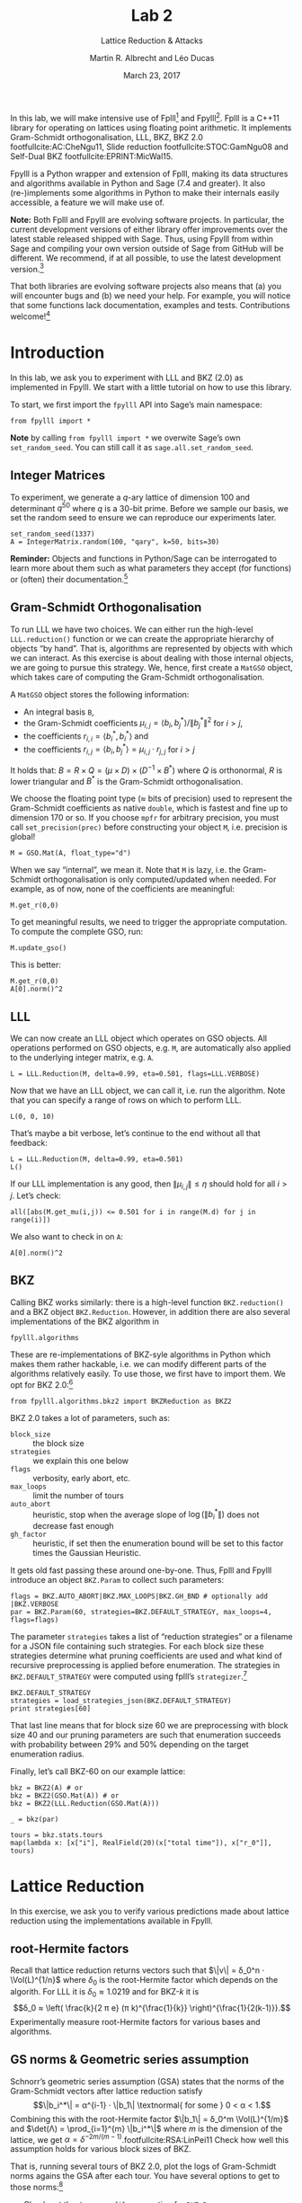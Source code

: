 #+OPTIONS: tags:nil tasks:todo toc:nil num:t
#+STARTUP: showall indent
#+TODO: WRITE(!) REVIS(!) WAITING(w@/!) | WROTE(!)
#+TODO: TODO(t!) READ(r) WAITING(w@/!) | DONE(d!) CANCELLED(c!)
#+TAGS: solution
#+EXCLUDE_TAGS: 
#+LATEX_CLASS: handout
#+LATEX_CLASS_OPTIONS: [10pt,a4paper,nobib]
#+LATEX_HEADER: \input{lab-header.tex}
#+BIBLIOGRAPHY: local.bib,abbrev3.bib,crypto_crossref.bib

#+TITLE: Lab 2
#+SUBTITLE: Lattice Reduction & Attacks
#+AUTHOR: Martin R. Albrecht and Léo Ducas
#+DATE: March 23, 2017

In this lab, we will make intensive use of Fplll[fn:1] and Fpylll[fn:2]. Fplll is a C++11 library for operating on lattices using floating point arithmetic. It implements Gram-Schmidt orthogonalisation, LLL, BKZ, BKZ 2.0 footfullcite:AC:CheNgu11, Slide reduction footfullcite:STOC:GamNgu08 and Self-Dual BKZ footfullcite:EPRINT:MicWal15.

Fpylll is a Python wrapper and extension of Fplll, making its data structures and algorithms available in Python and Sage (7.4 and greater). It also (re-)implements some algorithms in Python to make their internals easily accessible, a feature we will make use of.

*Note:* Both Fplll and Fpylll are evolving software projects. In particular, the current development versions of either library offer improvements over the latest stable released shipped with Sage. Thus, using Fpylll from within Sage and compiling your own version outside of Sage from GitHub will be different. We recommend, if at all possible, to use the latest development version.[fn:3]

That both libraries are evolving software projects also means that (a) you will encounter bugs and (b) we need your help. For example, you will notice that some functions lack documentation, examples and tests. Contributions welcome![fn:4]

* Introduction
:PROPERTIES:
:tangle: lab-02-fpylll.py
:END:

In this lab, we ask you to experiment with LLL and BKZ (2.0) as implemented in Fpylll. We start with a little tutorial on how to use this library. 

To start, we first import the =fpylll= API into Sage’s main namespace:

#+BEGIN_SRC sage
from fpylll import *
#+END_SRC

#+RESULTS:

*Note* by calling =from fpylll import *= we overwite Sage’s own =set_random_seed=. You can still call it as =sage.all.set_random_seed=.

** Integer Matrices

To experiment, we generate a \(q\)-ary lattice of dimension 100 and determinant $q^{50}$ where $q$ is a 30-bit prime. Before we sample our basis, we set the random seed to ensure we can reproduce our experiments later.

#+BEGIN_SRC sage
set_random_seed(1337)
A = IntegerMatrix.random(100, "qary", k=50, bits=30)
#+END_SRC

#+RESULTS:

*Reminder:* Objects and functions in Python/Sage can be interrogated to learn more about them such as what parameters they accept (for functions) or (often) their documentation.[fn:5]

** Gram-Schmidt Orthogonalisation

To run LLL we have two choices. We can either run the high-level =LLL.reduction()= function or we can create the appropriate hierarchy of objects “by hand”. That is, algorithms are represented by objects with which we can interact. As this exercise is about dealing with those internal objects, we are going to pursue this strategy. We, hence, first create a =MatGSO= object, which takes care of computing the Gram-Schmidt orthogonalisation. 

A =MatGSO= object stores the following information:

- An integral basis =B=,
- the Gram-Schmidt coefficients \(μ_{i,j} = ⟨b_i, b^*_j⟩ / \|b^*_j\|^2\) for \(i>j\),
- the coefficients \(r_{i,i} = ⟨b^*_i, b^*_i⟩\) and
- the coefficients \(r_{i,j} = ⟨b_i, b^*_j⟩ = μ_{i,j} ⋅ r_{j,j}  \) for \(i>j\)

It holds that: $B = R × Q = (μ × D) × (D^{-1} × B^*)$ where $Q$ is orthonormal, $R$ is lower triangular and $B^*$ is the Gram-Schmidt orthogonalisation.

We choose the floating point type (≈ bits of precision) used to represent the Gram-Schmidt coefficients as native =double=, which is fastest and fine up to dimension 170 or so. If you choose =mpfr= for arbitrary precision, you must call =set_precision(prec)= before constructing your object =M=, i.e. precision is global!

#+BEGIN_SRC sage
M = GSO.Mat(A, float_type="d")
#+END_SRC

#+RESULTS:

When we say “internal”, we mean it. Note that =M= is lazy, i.e. the Gram-Schmidt orthogonalisation is only computed/updated when needed. For example, as of now, none of the coefficients are meaningful:

#+BEGIN_SRC sage
M.get_r(0,0)
#+END_SRC

#+RESULTS:
: 6.90051235708626e-310

To get meaningful results, we need to trigger the appropriate computation. To compute the complete GSO, run:

#+BEGIN_SRC sage
M.update_gso()
#+END_SRC

#+RESULTS:
: True

This is better:

#+BEGIN_SRC sage
M.get_r(0,0)
A[0].norm()^2  
#+END_SRC

#+RESULTS:
: 1.1005727694586943e+18
: 1.1005727694586944e+18

** LLL

We can now create an LLL object which operates on GSO objects. All operations performed on GSO objects, e.g. =M=, are automatically also applied to the underlying integer matrix, e.g. =A=.

#+BEGIN_SRC sage
L = LLL.Reduction(M, delta=0.99, eta=0.501, flags=LLL.VERBOSE)
#+END_SRC

#+RESULTS:

Now that we have an LLL object, we can call it, i.e. run the algorithm. Note that you can specify a range of rows on which to perform LLL.

#+BEGIN_SRC sage
L(0, 0, 10)
#+END_SRC

#+RESULTS:
#+begin_example
Entering LLL
delta = 0.99
eta = 0.501
precision = 53
exact_dot_product = 0
row_expo = 0
early_red = 0
siegel_cond = 0
long_in_babai = 0
Discovering vector 2/10 cputime=0
Discovering vector 3/10 cputime=0
Discovering vector 4/10 cputime=0
Discovering vector 5/10 cputime=0
Discovering vector 6/10 cputime=0
Discovering vector 7/10 cputime=0
Discovering vector 8/10 cputime=0
Discovering vector 9/10 cputime=0
Discovering vector 10/10 cputime=0
End of LLL: success
#+end_example

That’s maybe a bit verbose, let’s continue to the end without all that feedback:

#+BEGIN_SRC sage
L = LLL.Reduction(M, delta=0.99, eta=0.501)  
L()
#+END_SRC

#+RESULTS:

If our LLL implementation is any good, then \(\|μ_{i,j}\| ≤ η\) should hold for all $i>j$. Let’s check:

#+BEGIN_SRC sage
all([abs(M.get_mu(i,j)) <= 0.501 for i in range(M.d) for j in range(i)])
#+END_SRC

#+RESULTS:
: True

We also want to check in on =A=:

#+BEGIN_SRC sage
A[0].norm()^2
#+END_SRC

#+RESULTS:
: 13340327827.0

** BKZ

Calling BKZ works similarly: there is a high-level function =BKZ.reduction()= and a BKZ object =BKZ.Reduction=. However, in addition there are also several implementations of the BKZ algorithm in 

#+BEGIN_EXAMPLE
fpylll.algorithms
#+END_EXAMPLE

These are re-implementations of BKZ-syle algorithms in Python which makes them rather hackable, i.e. we can modify different parts of the algorithms relatively easily. To use those, we first have to import them. We opt for BKZ 2.0:[fn:7]

#+BEGIN_SRC sage
from fpylll.algorithms.bkz2 import BKZReduction as BKZ2
#+END_SRC

#+RESULTS:

BKZ 2.0 takes a lot of parameters, such as:

+ =block_size= :: the block size
+ =strategies= :: we explain this one below
+ =flags= :: verbosity, early abort, etc.
+ =max_loops= :: limit the number of tours
+ =auto_abort= :: heuristic, stop when the average slope of \(\log(\|b_i^*\|)\) does not decrease fast enough
+ =gh_factor= :: heuristic, if set then the enumeration bound will be set to this factor times the Gaussian Heuristic.

It gets old fast passing these around one-by-one. Thus, Fplll and Fpylll introduce an object =BKZ.Param= to collect such parameters:

#+BEGIN_SRC sage
flags = BKZ.AUTO_ABORT|BKZ.MAX_LOOPS|BKZ.GH_BND # optionally add |BKZ.VERBOSE
par = BKZ.Param(60, strategies=BKZ.DEFAULT_STRATEGY, max_loops=4, flags=flags)
#+END_SRC

#+RESULTS:

The parameter =strategies= takes a list of “reduction strategies” or a filename for a JSON file containing such strategies. For each block size these strategies determine what pruning coefficients are used and what kind of recursive preprocessing is applied before enumeration. The strategies in =BKZ.DEFAULT_STRATEGY= were computed using fplll’s =strategizer=.[fn:8]

#+BEGIN_SRC sage
BKZ.DEFAULT_STRATEGY
strategies = load_strategies_json(BKZ.DEFAULT_STRATEGY)
print strategies[60]
#+END_SRC

#+RESULTS:
: '/opt/sage-devel/local/share/fplll/strategies/default.json'
: Strategy< 60, (40), 0.29-0.50>

That last line means that for block size 60 we are preprocessing with block size 40 and our pruning parameters are such that enumeration succeeds with probability between 29% and 50% depending on the target enumeration radius.

Finally, let’s call BKZ-60 on our example lattice:

#+BEGIN_SRC sage :results table :colnames '(i time r_0)
bkz = BKZ2(A) # or
bkz = BKZ2(GSO.Mat(A)) # or 
bkz = BKZ2(LLL.Reduction(GSO.Mat(A)))

_ = bkz(par)

tours = bkz.stats.tours
map(lambda x: [x["i"], RealField(20)(x["total time"]), x["r_0"]], tours)
#+END_SRC

#+RESULTS:
| i |   time |          r_0 |
|---+--------+--------------|
| 0 | 13.573 | 5729242260.0 |
| 1 | 25.795 | 3034110354.0 |
| 2 | 40.709 | 2845292328.0 |
| 3 | 52.384 | 2845292328.0 |

* Lattice Reduction

In this exercise, we ask you to verify various predictions made about lattice reduction using the implementations available in Fpylll.

** root-Hermite factors

Recall that lattice reduction returns vectors such that \(\|v\| = δ_0^n ⋅ \Vol(L)^{1/n}\) where $\delta_0$ is the root-Hermite factor which depends on the algorith. For LLL it  is \(δ_0≈1.0219\) and for BKZ-\(k\) it is \[δ_0 ≈ \left( \frac{k}{2 π e} (π k)^{\frac{1}{k}}  \right)^{\frac{1}{2(k-1)}}.\] Experimentally measure root-Hermite factors for various bases and algorithms.

** GS norms & Geometric series assumption

Schnorr’s geometric series assumption (GSA) states that the norms of the Gram-Schmidt vectors after lattice reduction satisfy \[\|b_i^*\| = α^{i-1} ⋅ \|b_1\| \textnormal{ for some } 0 < α < 1.\] Combining this with the root-Hermite factor \(\|b_1\| = δ_0^m \Vol(L)^{1/m}\) and \(\det(Λ) = \prod_{i=1}^{m} \|b_i^*\|\) where $m$ is the dimension of the lattice, we get $α = δ^{-2m/(m-1)}$.footfullcite:RSA:LinPei11 Check how well this assumption holds for various block sizes of BKZ.

That is, running several tours of BKZ 2.0, plot the logs of Gram-Schmidt norms agains the GSA after each tour. You have several options to get to those norms:[fn:6]

- Check out the =dump_gso_filename= option for =BKZ.Param=.

- Set up BKZ parameters to run one tour only an measure between BKZ calls.

- Inherit from =fpylll.algorithms.bkz2.BKZReduction= and add the functionality to plot after each tour.

If you are running from within Sage, you can simply call =line()= to plot, e.g. 

#+BEGIN_SRC sage :file lab-02-plot-line-sage.png
line(zip(range(10),prime_range(30)), color="lightgrey", dpi=300r)
#+END_SRC

#+ATTR_LATEX: :width 0.6\textwidth
#+RESULTS:
[[file:lab-02-plot-line-sage.png]]

In vanilla Python, you can use matplotlib[fn:9]

#+BEGIN_SRC sage :results none
import matplotlib.pyplot as plt
X = range(10)
Y = [2, 3, 5, 7, 11, 13, 17, 19, 23, 29]
plt.plot(X, Y)
plt.ylabel('primes!!!')
plt.savefig("lab-02-plot-line-matplotlib.png", dpi=300r, bbox_inches='tight')
plt.close()
#+END_SRC

#+ATTR_LATEX: :width 0.7\textwidth
[[./lab-02-plot-line-matplotlib.png]] 

* Dual Attack

In this exercise, you are asked to break a decision-LWE instance using the dual lattice attack.

That is, assume you are given access to an lWE oracle such as

#+BEGIN_SRC sage
from sage.crypto.lwe import LindnerPeikert
lwe = LindnerPeikert(50)
#+END_SRC

#+RESULTS:

1. Establish the BKZ block size required to distinguish with an advantage of, say, 60%.footfullcite:RSA:LinPei11
   
   Note that this entails finding the optimal number of samples \(m\), i.e that \(m\) which minimises the expression $δ_0^m ⋅ q^{n/m}$.footfullcite:PQCBook:MicReg09,EPRINT:AlbPlaSco15
2. Construct a basis for the scaled dual lattice.
3. Run BKZ on on that basis to recover a short vector \(v\) in the scaled dual lattice.
4. Use (possibly several) \(v\) to distinguish the outputs of the oracle from uniform.
5. Attempt bigger, harder instances.
6. Improve the running time by employing cleverer techniques, such as progressive BKZ footfullcite:EPRINT:AWHT16, running in the low-advantage regime or sparse-ish re-randomisation of already reduced bases.

* Primal Attack

Improve the previous by introducing a pruned enumeration on the whole lattice after BKZ reduction

* Lattice Challenge

Get your name up here: https://www.latticechallenge.org/lwe_challenge/challenge.php

* Ignored                                                               :ignore:

#+BEGIN_EXPORT latex
\appendix
#+END_EXPORT

* Example Solutions                                                   :solution:
** root-Hermite factors

#+BEGIN_SRC sage :eval never :tangle lab-02-solution-root-hermite.sage
# -*- coding: utf-8 -*-
from fpylll import *

deltaf = lambda beta: (beta/(2*pi*e) * (pi*beta)^(1/beta))^(1/(2*beta-1))
fmt = u"n: %3d, bits: %2d, β: %2d, δ_0: %.4f, pred: 2^%5.2f, real: 2^%5.2f"

ntrials = 20
for n in (50, 70, 90, 110, 130):
    for bits in (20, 40):
        for beta in (2, 20, 50, 60):
            if beta > n:
                continue
            beta = ZZ(beta)
            if beta == 2:
                delta_0 = 1.0219
            else:
                delta_0 = deltaf(beta)
            n_pred = float(delta_0^n * 2^(bits/2))
            n_real = []
            for i in range(ntrials):
                A = IntegerMatrix.random(n, "qary", k=n/2, bits=bits)
                if beta == 2:
                    LLL.reduction(A)
                else:
                    par = BKZ.Param(block_size=beta,
                                    strategies=BKZ.DEFAULT_STRATEGY,
                                    max_loops=4,
                                    flags=BKZ.MAX_LOOPS|BKZ.GH_BND)
                    BKZ.reduction(A, par)
                n_real.append(A[0].norm())
            n_real = sum(n_real)/ntrials
            print(fmt%(n, bits, beta, delta_0, log(n_pred,2), log(n_real,2)))
    print
#+END_SRC

#+BEGIN_EXAMPLE
n:  50, bits: 20, β:  2, δ_0: 1.0219, pred: 2^11.56, real: 2^10.75
n:  50, bits: 20, β: 20, δ_0: 1.0094, pred: 2^10.67, real: 2^10.51
n:  50, bits: 20, β: 50, δ_0: 1.0119, pred: 2^10.86, real: 2^10.14
n:  50, bits: 40, β:  2, δ_0: 1.0219, pred: 2^21.56, real: 2^20.61
n:  50, bits: 40, β: 20, δ_0: 1.0094, pred: 2^20.67, real: 2^20.66
n:  50, bits: 40, β: 50, δ_0: 1.0119, pred: 2^20.86, real: 2^20.26

n:  70, bits: 20, β:  2, δ_0: 1.0219, pred: 2^12.19, real: 2^11.44
n:  70, bits: 20, β: 20, δ_0: 1.0094, pred: 2^10.94, real: 2^11.02
n:  70, bits: 20, β: 50, δ_0: 1.0119, pred: 2^11.20, real: 2^10.55
n:  70, bits: 20, β: 60, δ_0: 1.0114, pred: 2^11.14, real: 2^10.59
n:  70, bits: 40, β:  2, δ_0: 1.0219, pred: 2^22.19, real: 2^21.36
n:  70, bits: 40, β: 20, δ_0: 1.0094, pred: 2^20.94, real: 2^20.93
n:  70, bits: 40, β: 50, δ_0: 1.0119, pred: 2^21.20, real: 2^20.84
n:  70, bits: 40, β: 60, δ_0: 1.0114, pred: 2^21.14, real: 2^20.51

n:  90, bits: 20, β:  2, δ_0: 1.0219, pred: 2^12.81, real: 2^11.46
n:  90, bits: 20, β: 20, δ_0: 1.0094, pred: 2^11.21, real: 2^11.64
n:  90, bits: 20, β: 50, δ_0: 1.0119, pred: 2^11.54, real: 2^10.97
n:  90, bits: 20, β: 60, δ_0: 1.0114, pred: 2^11.47, real: 2^11.01
n:  90, bits: 40, β:  2, δ_0: 1.0219, pred: 2^22.81, real: 2^21.94
n:  90, bits: 40, β: 20, δ_0: 1.0094, pred: 2^21.21, real: 2^21.51
n:  90, bits: 40, β: 50, δ_0: 1.0119, pred: 2^21.54, real: 2^20.96
n:  90, bits: 40, β: 60, δ_0: 1.0114, pred: 2^21.47, real: 2^20.96

n: 110, bits: 20, β:  2, δ_0: 1.0219, pred: 2^13.44, real: 2^12.81
n: 110, bits: 20, β: 20, δ_0: 1.0094, pred: 2^11.48, real: 2^12.18
n: 110, bits: 20, β: 50, δ_0: 1.0119, pred: 2^11.88, real: 2^11.31
n: 110, bits: 20, β: 60, δ_0: 1.0114, pred: 2^11.79, real: 2^11.08
n: 110, bits: 40, β:  2, δ_0: 1.0219, pred: 2^23.44, real: 2^22.71
n: 110, bits: 40, β: 20, δ_0: 1.0094, pred: 2^21.48, real: 2^22.20
n: 110, bits: 40, β: 50, δ_0: 1.0119, pred: 2^21.88, real: 2^21.24
n: 110, bits: 40, β: 60, δ_0: 1.0114, pred: 2^21.79, real: 2^21.04

n: 130, bits: 20, β:  2, δ_0: 1.0219, pred: 2^14.06, real: 2^13.37
n: 130, bits: 20, β: 20, δ_0: 1.0094, pred: 2^11.75, real: 2^12.81
n: 130, bits: 20, β: 50, δ_0: 1.0119, pred: 2^12.23, real: 2^11.90
n: 130, bits: 20, β: 60, δ_0: 1.0114, pred: 2^12.12, real: 2^11.66
n: 130, bits: 40, β:  2, δ_0: 1.0219, pred: 2^24.06, real: 2^23.25
n: 130, bits: 40, β: 20, δ_0: 1.0094, pred: 2^21.75, real: 2^22.71
n: 130, bits: 40, β: 50, δ_0: 1.0119, pred: 2^22.23, real: 2^21.70
n: 130, bits: 40, β: 60, δ_0: 1.0114, pred: 2^22.12, real: 2^21.67
#+END_EXAMPLE

** GS norms & Geometric series assumption                            :solution:

=dump_gso_filename=

#+BEGIN_SRC sage :file lab-02-solution-plot-gsa-1.png :tangle lab-02-solution-gsa-1.sage
# -*- coding: utf-8 -*-
from fpylll import *

set_random_seed(1)
n, bits = 120, 40
A = IntegerMatrix.random(n, "qary", k=n/2, bits=bits)
beta = 60
tours = 2

fn = "/tmp/logs.txt"
par = BKZ.Param(block_size=beta,
                strategies=BKZ.DEFAULT_STRATEGY,
                dump_gso_filename=fn,
                max_loops=tours) 
par.flags & BKZ.MAX_LOOPS # max_loops sets flag for you

delta_0 = (beta/(2*pi*e) * (pi*beta)^(1/ZZ(beta)))^(1/(2*beta-1))
alpha = delta_0^(-2*n/(n-1))

norms = [map(log, [(alpha^i * delta_0^n * 2^(bits/2))^2 for i in range(n)])]

BKZ.reduction(A, par)

for i, l in enumerate(open(fn).readlines()):
    if i > tours:
        break
    _norms =  l.split(":")[1] # stop off other information
    _norms = _norms.strip().split(" ") # split string
    _norms = map(float, _norms) # map to floats
    norms.append(_norms)
        
colours = ["#4D4D4D", "#5DA5DA", "#FAA43A", "#60BD68", 
           "#F17CB0", "#B2912F", "#B276B2", "#DECF3F", "#F15854"]

g  = line(zip(range(n), norms[0]), legend_label="GSA", color=colours[0])
g += line(zip(range(n), norms[1]), legend_label="lll", color=colours[1])

for i,_norms in enumerate(norms[2:]):
    g += line(zip(range(n), _norms), 
              legend_label="tour %d"%i, color=colours[i+2])
g
#+END_SRC

#+RESULTS:
[[file:lab-02-solution-plot-gsa-1.png]]

=bkz.tour=

#+BEGIN_SRC sage :file lab-02-solution-plot-gsa-2.png :tangle lab-02-solution-gsa-2.sage
# -*- coding: utf-8 -*-
from fpylll import *
from fpylll.algorithms.bkz2 import BKZReduction as BKZ2

set_random_seed(1)
n, bits = 120, 40
A = IntegerMatrix.random(n, "qary", k=n/2, bits=bits)
beta = 60
tours = 2
par = BKZ.Param(block_size=beta,
                strategies=BKZ.DEFAULT_STRATEGY) 

delta_0 = (beta/(2*pi*e) * (pi*beta)^(1/ZZ(beta)))^(1/(2*beta-1))
alpha = delta_0^(-2*n/(n-1))

LLL.reduction(A)

M = GSO.Mat(A)
M.update_gso()


norms  = [map(log, [(alpha^i * delta_0^n * 2^(bits/2))^2 for i in range(n)])]
norms += [[log(M.get_r(i,i)) for i in range(n)]]

bkz = BKZ2(M)

for i in range(tours):
    bkz.tour(par)
    norms += [[log(M.get_r(i,i)) for i in range(n)]]
        
colours = ["#4D4D4D", "#5DA5DA", "#FAA43A", "#60BD68", 
           "#F17CB0", "#B2912F", "#B276B2", "#DECF3F", "#F15854"]

g  = line(zip(range(n), norms[0]), legend_label="GSA", color=colours[0])
g += line(zip(range(n), norms[1]), legend_label="lll", color=colours[1])

for i,_norms in enumerate(norms[2:]):
    g += line(zip(range(n), _norms), 
              legend_label="tour %d"%i, color=colours[i+2])
g
#+END_SRC

#+RESULTS:
[[file:lab-02-solution-plot-gsa-2.png]]

=MyBKZ=

#+BEGIN_SRC sage :file lab-02-solution-plot-gsa-3.png :tangle lab-02-solution-gsa-3.sage
from fpylll import *
from fpylll.algorithms.bkz2 import BKZReduction as BKZ2
from fpylll.algorithms.bkz_stats import BKZStats
import time

class MyBKZ(BKZ2):
    def __call__(self, params, norms, min_row=0, max_row=-1):
        """Run the BKZ with `param`  and dump norms to ``norms``

        :param params: BKZ parameters
        :param norms: a list to append vectors of norms to
        :param min_row: start processing in this row
        :param max_row: stop processing in this row (exclusive)

        """
        # this changed in the development version of fpyll
        stats = BKZStats(self, verbose=params.flags & BKZ.VERBOSE)

        if params.flags & BKZ.AUTO_ABORT:
            auto_abort = BKZ.AutoAbort(self.M, self.A.nrows)

        cputime_start = time.clock()

        self.M.discover_all_rows()
        norms.append([self.M.get_r(j, j) for j in range(n)])

        i = 0
        while True:
            with stats.context("tour"):
                clean = self.tour(params, min_row, max_row, stats)
            norms.append([self.M.get_r(j, j) for j in range(n)])
            i += 1
            if clean or params.block_size >= self.A.nrows:
                break
            if (params.flags & BKZ.AUTO_ABORT) and auto_abort.test_abort():
                break
            if (params.flags & BKZ.MAX_LOOPS) and i >= params.max_loops:
                break
            if (params.flags & BKZ.MAX_TIME) \
               and time.clock() - cputime_start >= params.max_time:
                break
            
        stats.finalize()
        self.stats = stats
        return clean

set_random_seed(1)

n, bits = 120, 40
A = IntegerMatrix.random(n, "qary", k=n/2, bits=bits)
beta = 60
tours = 2
par = BKZ.Param(block_size=beta,
                strategies=BKZ.DEFAULT_STRATEGY,
                max_loops=tours) 

delta_0 = (beta/(2*pi*e) * (pi*beta)^(1/ZZ(beta)))^(1/(2*beta-1))
alpha = delta_0^(-2*n/(n-1))

LLL.reduction(A)

norms  = [[(alpha^i * delta_0^n * 2^(bits/2))^2 for i in range(n)]]
bkz = MyBKZ(A)

bkz(par, norms)
        
colours = ["#4D4D4D", "#5DA5DA", "#FAA43A", "#60BD68", "#F17CB0",
           "#B2912F", "#B276B2", "#DECF3F", "#F15854"]

g  = line(zip(range(n), map(log, norms[0])),
          legend_label="GSA", color=colours[0])
g += line(zip(range(n), map(log, norms[1])),
          legend_label="lll", color=colours[1])

for i,_norms in enumerate(norms[2:]):
    g += line(zip(range(n), map(log, _norms)),
              legend_label="tour %d"%i, color=colours[i+2])
g
#+END_SRC

#+RESULTS:
[[file:lab-02-solution-plot-gsa-3.png]]

** Dual attack
:PROPERTIES:
:header-args: :tangle lab-02-solution-dual-attack.sage
:END:

We will need to invert \[δ_0 ≈ \left( \frac{k}{2 π e} (π k)^{\frac{1}{k}}  \right)^{\frac{1}{2(k-1)}}.\]

#+BEGIN_SRC sage
def block_sizef(delta_0):
    """
    Blocksize for a given delta_0
    :param delta_0: root-hermite factor

    """
    k = ZZ(40)
    RR = delta_0.parent()
    pi_r = RR(pi)
    e_r = RR(e)

    f = lambda k: (k/(2*pi_r*e_r) * (pi_r*k)**(1/k))**(1/(2*(k-1)))

    while f(2*k) > delta_0:
        k *= 2
    while f(k+10) > delta_0:
        k += 10
    while True:
        if f(k) < delta_0:
            break
        k += 1

    return k
#+END_SRC


We will also need to lift from $\bmod q$ to the integers by mapping to the element closest to zero.

#+BEGIN_SRC sage
def balanced_lift(e):
    q = parent(e).order()
    e = ZZ(e)
    return e - q if e > q//2 else e
#+END_SRC

#+RESULTS:

We set up our instance and recover $q$ and $α$, the latter from $σ = α⋅q/\sqrt{2π}$ where $σ$ is the *standard deviation*.

#+BEGIN_SRC sage
from sage.crypto.lwe import LindnerPeikert
adv, n = 0.6, 50

sage.all.set_random_seed(1337) # make it reproducible

lwe = LindnerPeikert(n)
q = lwe.K.order()
alpha = RR(sqrt(2*pi)*lwe.D.sigma/q)
#+END_SRC

#+RESULTS:

We compute $δ_0$ footfullcite:EPRINT:AlbPlaSco15, $β$ and $m$.footfullcite:PQCBook:MicReg09

#+BEGIN_SRC sage
log_delta_0 = log(RR(sqrt(log(1/adv)/pi))/alpha, 2)**2 / (4*n*log(q, 2))
delta_0 = RR(2**log_delta_0)

beta = block_sizef(delta_0)
m = ZZ(round(sqrt(n*log(q, 2)/log(delta_0, 2))))
beta, m
#+END_SRC

#+RESULTS:
: (40, 164)

It is time to sample from our oracle. We write the result in matrix form.

#+BEGIN_SRC sage
samples = [lwe() for _ in range(m)]

A = matrix([a for a,c in samples])
c = vector([c for a,c in samples])
#+END_SRC

We compute a basis for for $v ⋅ A ≡ 0 \bmod q$ and extend that basis to a \(q\)-ary lattice basis $B$.

#+BEGIN_SRC sage
B = A.left_kernel().matrix()
N = B.change_ring(ZZ)
S = matrix(ZZ, n, m-n).augment(q*identity_matrix(n))
B = N.stack(S)
#+END_SRC

#+RESULTS:

We call BKZ

#+BEGIN_SRC sage
R = B.BKZ(block_size=beta, proof=False)
#+END_SRC

#+RESULTS:

Our short vector is the first in the basis, let’s look at \(⟨v,c⟩ = ⟨v,e⟩\).

#+BEGIN_SRC sage
v = R[0]
balanced_lift(v*c)
#+END_SRC

#+RESULTS:
: -20

Let’s #yolo and take inner products of all vectors in \(R\).

#+BEGIN_SRC sage :file lab-02-solution-dual-attack-histogram.png 
l = []
for r in R.rows():
    l.append(balanced_lift(r*c))

histogram(l, color="#5DA5DA", edgecolor="#5DA5DA", bins=20)
#+END_SRC

#+RESULTS:
[[file:lab-02-solution-dual-attack-histogram.png]]


* Footnotes

[fn:1] https://github/com/fplll/fplll

[fn:2] https://github.com/fplll/fpylll

[fn:3] You can install the latest development versions of fplll/fpylll into Sage as well, if you run Sage locally, i.e. not on https://sagemath.com

[fn:4] https://github.com/fplll/fplll/blob/master/CONTRIBUTING.md

[fn:5] https://doc.sagemath.org/html/en/tutorial/tour_help.html

[fn:6] We apologise for violating the Zen of Python so much: “There should be one — and preferably only one — obvious way to do it.” https://www.python.org/dev/peps/pep-0020/

[fn:7] Check out https://github.com/fplll/fpylll/blob/master/src/fpylll/algorithms/simple_bkz.py for a simple implementation of BKZ.

[fn:8] https://github.com/fplll/strategizer

[fn:9] http://matplotlib.org

# Local Variables:
# eval: (add-hook 'after-save-hook (lambda () (when (eq major-mode 'org-mode) (org-latex-export-to-latex))) nil t)
# End:

